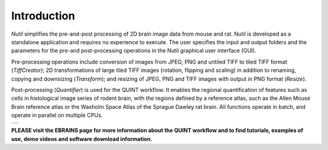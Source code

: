 **Introduction**
----------------

*Nutil* simplifies the pre-and-post processing of 2D brain image data from mouse and rat. Nutil is developed as a standalone application and requires no experience to execute. The user specifies the input and output folders and the parameters for the pre-and post-processing operations in the Nutil graphical user interface (GUI).

Pre-processing operations include conversion of images from JPEG, PNG and untiled TIFF to tiled TIFF format (*TiffCreator)*; 2D transformations of large tiled TIFF images (rotation, flipping and scaling) in addition to renaming, copying and downsizing (*Transform*); and resizing of JPEG, PNG and TIFF images with output in PNG format (*Resize*).

Post-processing (*Quantifier*) is used for the QUINT workflow. It enables the regional quantification of features such as cells in histological image series of rodent brain, with the regions defined by a reference atlas, such as the Allen Mouse Brain reference atlas or the Waxholm Space Atlas of the Sprague Dawley rat brain. All functions operate in batch, and operate in parallel on multiple CPUs.

+----------+                    
| |image1| |                    
+----------+                    
                            

**PLEASE visit the EBRAINS page for more information about the QUINT workflow and to find tutorials, examples of use, demo videos and software download information.**

.. |image1| image:: cfad7c6d57444e3b93185b655ab922e0/media/image2.png
   :width: 6.30139in
   :height: 2.33688in
